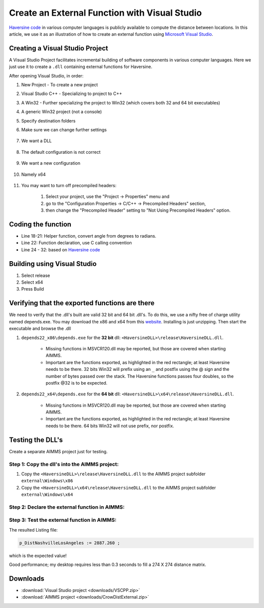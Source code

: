 Create an External Function with Visual Studio
===============================================

.. meta::
   :description: Example using Haversine to create an external function with Microsoft Visual Studio.
   :keywords: external, function, visual, studio, dll

.. image:: images/icons8-puzzle-512.png

`Haversine code <https://rosettacode.org/wiki/Haversine_formula>`_ in various computer languages is publicly available to compute the distance between locations.
In this article, we use it as an illustration of how to create an external function using `Microsoft Visual Studio <https://visualstudio.microsoft.com/>`_.

Creating a Visual Studio Project
--------------------------------

A Visual Studio Project facilitates incremental building of software components in various computer languages. 
Here we just use it to create a ``.dll`` containing external functions for Haversine.  


.. image:: images/01NewProjectDLL.PNG

After opening Visual Studio, in order:

#. New Project  - To create a new project

#. Visual Studio C++ - Specializing to project to C++

#. A Win32 - Further specializing the project to Win32 (which covers both 32 and 64 bit executables)

#. A generic Win32 project (not a console)

#. Specify destination folders
    
#. Make sure we can change further settings

    .. image:: images/02NewProjectDLL.PNG

#. We want a DLL

    .. image:: images/03NewProjectDLL.PNG

#. The default configuration is not correct

    .. image:: images/04NewProjectDLL.PNG

#. We want a new configuration

    .. image:: images/05NewProjectDLL.PNG

#. Namely x64

    .. image:: images/06NewProjectDLL.PNG

#. You may want to turn off precompiled headers:

    #. Select your project, use the "Project -> Properties" menu and 
    
    #. go to the "Configuration Properties -> C/C++ -> Precompiled Headers" section, 
    
    #. then change the "Precompiled Header" setting to "Not Using Precompiled Headers" option.
    
Coding the function
-------------------

.. code-block:: cpp
    :linenos:

    // HaversineDLL.cpp : Implements the exported Haversine function for the DLL application.

    #ifdef _MSC_VER
    #define WIN32_LEAN_AND_MEAN
    #include <windows.h>
    #endif 
    #define _USE_MATH_DEFINES
    #include <math.h>

    #ifdef __cplusplus
    #define DLL_EXPORT_PROTO(type) extern "C" __declspec(dllexport) type WINAPI
    #else
    #define DLL_EXPORT_PROTO(type) extern __declspec(dllexport) type WINAPI
    #endif

    DLL_EXPORT_PROTO(double) Haversine(double lat1, double lon1, double lat2, double lon2);

    static double toRadians(double angle)
    {
        return M_PI * angle / 180.0;
    }
    DLL_EXPORT_PROTO(double) Haversine(double lat1, double lon1, double lat2, double lon2)
    {
        double R = 6372.8; // In kilometers
        double dLat = toRadians(lat2 - lat1);
        double dLon = toRadians(lon2 - lon1);
        lat1 = toRadians(lat1);
        lat2 = toRadians(lat2);

        double a = sin(dLat / 2) * sin(dLat / 2) + sin(dLon / 2) * sin(dLon / 2) * cos(lat1) * cos(lat2);
        double c = 2 * asin(sqrt(a));
        return R * 2 * asin(sqrt(a));
    }


* Line 18-21: Helper function, convert angle from degrees to radians.

* Line 22: Function declaration, use C calling convention

* Line 24 - 32: based on `Haversine code <https://rosettacode.org/wiki/Haversine_formula>`_

Building using Visual Studio
----------------------------

#. Select release

#. Select x64

#. Press Build

Verifying that the exported functions are there
-----------------------------------------------

We need to verify that the .dll's built are valid 32 bit and 64 bit .dll's. 
To do this, we use a nifty free of charge utility named depends.exe.  You may download the x86 and x64 from this `website <http://www.dependencywalker.com/>`_.
Installing is just unzipping. Then start the executable and browse the .dll

#. ``depends22_x86\depends.exe`` for the **32 bit** dll: ``<HaversineDLL>\release\HaversineDLL.dll``.  

    .. image:: images/32BitsDependsCheck.PNG

    * Missing functions in MSVCR120.dll may be reported, but those are covered when starting AIMMS. 
    
    * Important are the functions exported, as highlighted in the red rectangle; at least Haversine needs to be there.  32 bits Win32 will prefix using an ``_`` and postfix using the @ sign and the number of bytes passed over the stack.  The Haversine functions passes four doubles, so the postfix @32 is to be expected.

    
#. ``depends22_x64\depends.exe`` for the **64 bit** dll: ``<HaversineDLL>\x64\release\HaversineDLL.dll``.  

    .. image:: images/64BitsDependsCheck.PNG

    * Missing functions in MSVCR120.dll may be reported, but those are covered when starting AIMMS. 
    
    * Important are the functions exported, as highlighted in the red rectangle; at least Haversine needs to be there.  64 bits Win32 will not use prefix, nor postfix.
    

Testing the DLL's
-----------------

Create a separate AIMMS project just for testing.

Step 1: Copy the dll's into the AIMMS project:
^^^^^^^^^^^^^^^^^^^^^^^^^^^^^^^^^^^^^^^^^^^^^^

#. Copy the ``<HaversineDLL>\release\HaversineDLL.dll`` to the AIMMS project subfolder ``external\Windows\x86``

#. Copy the ``<HaversineDLL>\x64\release\HaversineDLL.dll`` to the AIMMS project subfolder ``external\Windows\x64``


Step 2: Declare the external function in AIMMS:
^^^^^^^^^^^^^^^^^^^^^^^^^^^^^^^^^^^^^^^^^^^^^^^^

.. code-block:: aimms
    :linenos:

    ExternalFunction fnc_Haversine {
        Arguments: (latFrom,lonFrom,latTo,lonTo);
        DllName: "external\\Windows\\x64\\HaversineDLL.dll";
        ReturnType: double;
        BodyCall: Haversine(scalar: latFrom, scalar: lonFrom, scalar: latTo, scalar: lonTo);
        Parameter latFrom {
            Property: Input;
        }
        Parameter lonFrom {
            Property: Input;
        }
        Parameter latTo {
            Property: Input;
        }
        Parameter lonTo {
            Property: Input;
        }
    }

Step 3: Test the external function in AIMMS:
^^^^^^^^^^^^^^^^^^^^^^^^^^^^^^^^^^^^^^^^^^^^^^

.. code-block:: aimms
    :linenos:

    Procedure MainExecution {
        Body: {
            p_DistNashvilleLosAngeles := fnc_Haversine(36.12, -86.67, 33.94, -118.40);
            
            p_dist1(i_slocFrom, i_slocTo) := fnc_Haversine( p_Latitude(i_slocFrom), p_Longitude(i_slocFrom), p_Latitude(i_slocTo), p_Longitude(i_slocTo) );
            
            display p_DistNashvilleLosAngeles ;
        }
    }

The resulted Listing file:
            
.. code-block:: none

    p_DistNashvilleLosAngeles := 2887.260 ; 

which is the expected value!


Good performance; my desktop requires less than 0.3 seconds to fill a 274 X 274 distance matrix.



Downloads
------------

*  :download:`Visual Studio project <downloads/VSCPP.zip>` 

*  :download:`AIMMS project <downloads/CrowDistExternal.zip>` 





